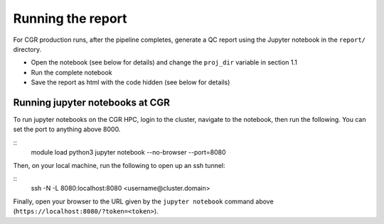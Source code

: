 Running the report
==================

For CGR production runs, after the pipeline completes, generate a QC report using the Jupyter notebook in the ``report/`` directory. 

* Open the notebook (see below for details) and change the ``proj_dir`` variable in section 1.1
* Run the complete notebook
* Save the report as html with the code hidden (see below for details)

Running jupyter notebooks at CGR
--------------------------------

To run jupyter notebooks on the CGR HPC, login to the cluster, navigate to the notebook, then run the following.  You can set the port to anything above 8000.

::
    module load python3
    jupyter notebook --no-browser --port=8080



Then, on your local machine, run the following to open up an ssh tunnel:

::
    ssh -N -L 8080:localhost:8080 <username@cluster.domain>


Finally, open your browser to the URL given by the ``jupyter notebook`` command above (``https://localhost:8080/?token=<token>``).
